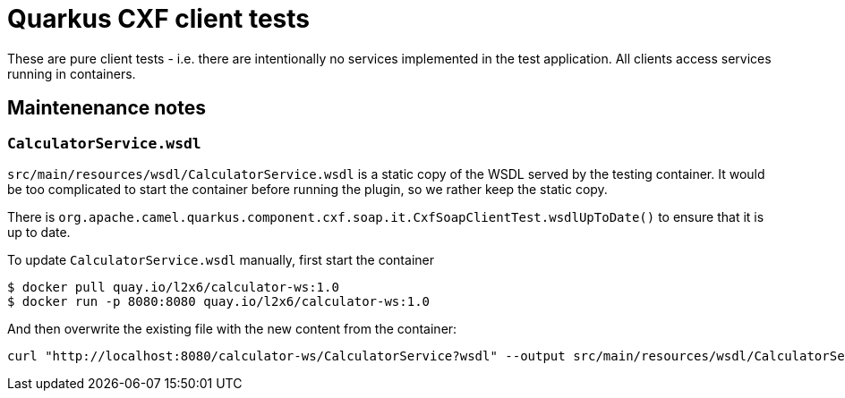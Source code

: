 = Quarkus CXF client tests

These are pure client tests - i.e. there are intentionally no services implemented in the test application.
All clients access services running in containers.

== Maintenenance notes

=== `CalculatorService.wsdl`

`src/main/resources/wsdl/CalculatorService.wsdl` is a static copy of the WSDL served by the testing container.
It would be too complicated to start the container before running the plugin, so we rather keep the static copy.

There is `org.apache.camel.quarkus.component.cxf.soap.it.CxfSoapClientTest.wsdlUpToDate()` to ensure that it is up to date.

To update `CalculatorService.wsdl` manually, first start the container

[shource,shell]
----
$ docker pull quay.io/l2x6/calculator-ws:1.0
$ docker run -p 8080:8080 quay.io/l2x6/calculator-ws:1.0
----

And then overwrite the existing file with the new content from the container:

[shource,shell]
----
curl "http://localhost:8080/calculator-ws/CalculatorService?wsdl" --output src/main/resources/wsdl/CalculatorService.wsdl
----
